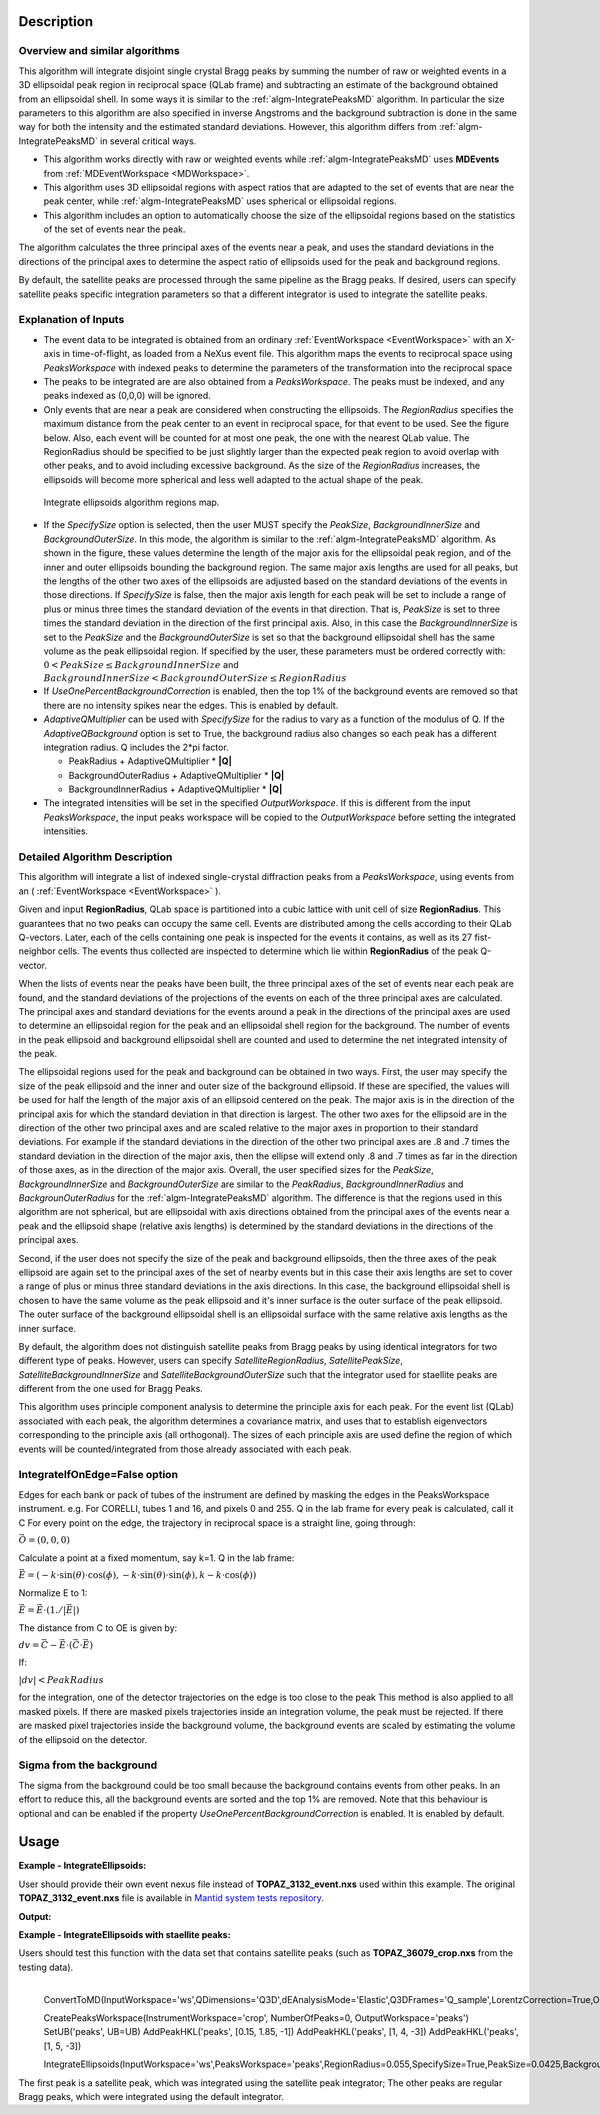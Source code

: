 .. algorithm::

.. summary::

.. relatedalgorithms::

.. properties::

Description
-----------

Overview and similar algorithms
###############################

This algorithm will integrate disjoint single crystal Bragg peaks
by summing the number of raw or weighted events in a 3D ellipsoidal peak region in
reciprocal space (QLab frame) and subtracting an estimate of the background obtained
from an ellipsoidal shell.
In some ways it is similar to the :ref:`algm-IntegratePeaksMD` algorithm.
In particular the size parameters to this algorithm are also specified in inverse Angstroms
and the background subtraction is done in the same way for both the intensity and the
estimated standard deviations.
However, this algorithm differs from :ref:`algm-IntegratePeaksMD` in several critical ways.

-  This algorithm works directly with raw or weighted events
   while :ref:`algm-IntegratePeaksMD` uses **MDEvents** from
   :ref:`MDEventWorkspace <MDWorkspace>`.
-  This algorithm uses 3D ellipsoidal regions with aspect ratios that
   are adapted to the set of events that are near the peak center, while
   :ref:`algm-IntegratePeaksMD` uses spherical or ellipsoidal regions.
-  This algorithm includes an option to automatically choose the size of
   the ellipsoidal regions based on the statistics of the set of events
   near the peak.

The algorithm calculates the three principal axes of the events near a
peak, and uses the standard deviations in the directions of the
principal axes to determine the aspect ratio of ellipsoids used for the
peak and background regions.

By default, the satellite peaks are processed through the same pipeline as the Bragg peaks.
If desired, users can specify satellite peaks specific integration parameters so that
a different integrator is used to integrate the satellite peaks.

Explanation of Inputs
#####################

-  The event data to be integrated is obtained from an ordinary
   :ref:`EventWorkspace <EventWorkspace>`
   with an X-axis in time-of-flight, as loaded from a
   NeXus event file. This algorithm maps the events to reciprocal space
   using *PeaksWorkspace* with indexed peaks to determine the parameters
   of the transformation into the reciprocal space

-  The peaks to be integrated are are also obtained from a *PeaksWorkspace*. The
   peaks must be indexed, and any peaks indexed as (0,0,0) will be
   ignored.

-  Only events that are near a peak are considered when constructing the
   ellipsoids. The *RegionRadius* specifies the maximum distance from the
   peak center to an event in reciprocal space, for that event to be used.
   See the figure below. Also, each event will be counted for at most
   one peak, the one with the nearest QLab value. The RegionRadius should
   be specified to be just slightly larger than the expected peak region
   to avoid overlap with other peaks, and to avoid including excessive
   background. As the size of the *RegionRadius* increases, the ellipsoids
   will become more spherical and less well adapted to the actual shape
   of the peak.

.. figure:: /images/IntegrateEllipsoids.png
   :alt: IntegrateEllipsoids.png

   Integrate ellipsoids algorithm regions map.

-  If the *SpecifySize* option is selected, then the user MUST specify the
   *PeakSize*, *BackgroundInnerSize* and *BackgroundOuterSize*. In this mode,
   the algorithm is similar to the :ref:`algm-IntegratePeaksMD` algorithm. As shown
   in the figure, these values determine the length of the major axis
   for the ellipsoidal peak region, and of the inner and outer
   ellipsoids bounding the background region. The same major axis
   lengths are used for all peaks, but the lengths of the other two axes
   of the ellipsoids are adjusted based on the standard deviations of
   the events in those directions. If *SpecifySize* is false, then the
   major axis length for each peak will be set to include a range of
   plus or minus three times the standard deviation of the events in
   that direction. That is, *PeakSize* is set to three times the standard
   deviation in the direction of the first principal axis. Also, in this
   case the *BackgroundInnerSize* is set to the *PeakSize* and the
   *BackgroundOuterSize* is set so that the background ellipsoidal shell
   has the same volume as the peak ellipsoidal region. If specified by
   the user, these parameters must be ordered correctly with:
   :math:`0 < PeakSize \leq BackgroundInnerSize` and
   :math:`BackgroundInnerSize < BackgroundOuterSize \leq RegionRadius`

-  If *UseOnePercentBackgroundCorrection* is enabled, then the top 1% of the background
   events are removed so that there are no intensity spikes near the edges. This
   is enabled by default.

-  *AdaptiveQMultiplier* can be used with *SpecifySize* for the radius to vary as
   a function of the modulus of Q. If the *AdaptiveQBackground* option is set to True,
   the background radius also changes so each peak has a different integration
   radius. Q includes the 2*pi factor.

   -  PeakRadius + AdaptiveQMultiplier * **|Q|**
   -  BackgroundOuterRadius + AdaptiveQMultiplier * **|Q|**
   -  BackgroundInnerRadius + AdaptiveQMultiplier * **|Q|**

-  The integrated intensities will be set in the specified
   *OutputWorkspace*. If this is different from the input *PeaksWorkspace*,
   the input peaks workspace will be copied to the *OutputWorkspace*
   before setting the integrated intensities.

Detailed Algorithm Description
##############################

This algorithm will integrate a list of indexed single-crystal
diffraction peaks from a *PeaksWorkspace*, using events from an
( :ref:`EventWorkspace <EventWorkspace>` ).

Given and input **RegionRadius**, QLab space is partitioned into a
cubic lattice with unit cell of size **RegionRadius**. This guarantees
that no two peaks can occupy the same cell. Events are distributed
among the cells according to their QLab Q-vectors. Later, each of the cells
containing one peak is inspected for the events it contains, as well as
its 27 fist-neighbor cells. The events thus collected are inspected to
determine which lie within **RegionRadius** of the peak Q-vector.

When the lists of events near the peaks have been built, the three
principal axes of the set of events near each peak are found, and the
standard deviations of the projections of the events on each of the
three principal axes are calculated. The principal axes and standard
deviations for the events around a peak in the directions of the
principal axes are used to determine an ellipsoidal region for the peak
and an ellipsoidal shell region for the background. The number of events
in the peak ellipsoid and background ellipsoidal shell are counted and
used to determine the net integrated intensity of the peak.

The ellipsoidal regions used for the peak and background can be obtained
in two ways. First, the user may specify the size of the peak ellipsoid
and the inner and outer size of the background ellipsoid. If these are
specified, the values will be used for half the length of the major axis
of an ellipsoid centered on the peak. The major axis is in the direction
of the principal axis for which the standard deviation in that direction
is largest. The other two axes for the ellipsoid are in the direction of
the other two principal axes and are scaled relative to the major axes
in proportion to their standard deviations. For example if the standard
deviations in the direction of the other two principal axes are .8 and .7
times the standard deviation in the direction of the major axis, then
the ellipse will extend only .8 and .7 times as far in the direction of
those axes, as in the direction of the major axis. Overall, the user
specified sizes for the *PeakSize*, *BackgroundInnerSize* and
*BackgroundOuterSize* are similar to the *PeakRadius*, *BackgroundInnerRadius*
and *BackgrounOuterRadius* for the :ref:`algm-IntegratePeaksMD` algorithm. The
difference is that the regions used in this algorithm are not spherical,
but are ellipsoidal with axis directions obtained from the principal
axes of the events near a peak and the ellipsoid shape (relative axis
lengths) is determined by the standard deviations in the directions of
the principal axes.

Second, if the user does not specify the size of the peak and
background ellipsoids, then the three axes of the peak ellipsoid are
again set to the principal axes of the set of nearby events but in this
case their axis lengths are set to cover a range of plus or minus three
standard deviations in the axis directions. In this case, the background
ellipsoidal shell is chosen to have the same volume as the peak
ellipsoid and it's inner surface is the outer surface of the peak
ellipsoid. The outer surface of the background ellipsoidal shell is an
ellipsoidal surface with the same relative axis lengths as the inner
surface.

By default, the algorithm does not distinguish satellite peaks from Bragg
peaks by using identical integrators for two different type of peaks.
However, users can specify *SatelliteRegionRadius*, *SatellitePeakSize*,
*SatelliteBackgroundInnerSize* and *SatelliteBackgroundOuterSize* such that
the integrator used for staellite peaks are different from the one used for
Bragg Peaks.

This algorithm uses principle component analysis to determine the principle
axis for each peak. For the event list (QLab) associated with each peak,
the algorithm determines a covariance matrix, and uses that to establish
eigenvectors corresponding to the principle axis (all orthogonal).
The sizes of each principle axis are used define the region of which events
will be counted/integrated from those already associated with each peak.

IntegrateIfOnEdge=False option
##############################

Edges for each bank or pack of tubes of the instrument are defined by masking
the edges in the PeaksWorkspace instrument. e.g. For CORELLI, tubes 1 and 16,
and pixels 0 and 255. Q in the lab frame for every peak is calculated, call it C
For every point on the edge, the trajectory in reciprocal space is a straight line,
going through:

:math:`\vec{O}=(0,0,0)`

Calculate a point at a fixed momentum, say k=1.
Q in the lab frame:

:math:`\vec{E}=(-k \cdot \sin(\theta) \cdot \cos(\phi), -k \cdot \sin(\theta) \cdot \sin(\phi), k - k \cdot \cos(\phi))`

Normalize E to 1:

:math:`\vec{E}=\vec{E} \cdot (1./\left|\vec{E}\right|)`

The distance from C to OE is given by:

:math:`dv=\vec{C}-\vec{E} \cdot (\vec{C} \cdot \vec{E})`

If:

:math:`\left|dv\right|<PeakRadius`

for the integration, one of the detector trajectories on the edge is too close to the peak
This method is also applied to all masked pixels. If there are masked pixels
trajectories inside an integration volume, the peak must be rejected.
If there are masked pixel trajectories inside the background volume, the background
events are scaled by estimating the volume of the ellipsoid on the detector.

Sigma from the background
#########################
The sigma from the background could be too small because the background contains
events from other peaks. In an effort to reduce this, all the background events
are sorted and the top 1% are removed. Note that this behaviour is optional and
can be enabled if the property *UseOnePercentBackgroundCorrection* is enabled.
It is enabled by default.

Usage
------

**Example - IntegrateEllipsoids:**

User should provide their own event nexus file instead of **TOPAZ_3132_event.nxs** used within this example. The original **TOPAZ_3132_event.nxs**
file is available in `Mantid system tests repository <https://github.com/mantidproject/systemtests/tree/master/Data/TOPAZ_3132_event.nxs>`_.

.. .. testcode:: exIntegrateEllipsoids
.. The code itself works but disabled from doc tests as takes too long to complete.

.. code-block:: python
   :linenos:


   def print_tableWS(pTWS,nRows):
       ''' Method to print part of the table workspace '''
       tab_names=pTWS.keys()
       row = ""
       for name in tab_names:
           if len(name)>8:
              name= name[:8]
           row += "| {:8} ".format(name)
       print(row + "|")

       for i in range(nRows):
           row = ""
           for name in tab_names:
                 col = pTWS.column(name);
                 data2pr=col[i]
                 if type(data2pr) is float:
                     row += "| {:8.1f} ".format(data2pr)
                 else:
                     row += "| {:8} ".format(str(data2pr))
           print(row + "|")

   # load test workspace
   Load(Filename=r'TOPAZ_3132_event.nxs',OutputWorkspace='TOPAZ_3132_event',LoadMonitors='1')

   # build peak workspace necessary for IntegrateEllipsoids algorithm to work
   ConvertToMD(InputWorkspace='TOPAZ_3132_event',QDimensions='Q3D',dEAnalysisMode='Elastic',Q3DFrames='Q_sample',LorentzCorrection='1',OutputWorkspace='TOPAZ_3132_md',\
   MinValues='-25,-25,-25',MaxValues='25,25,25',SplitInto='2',SplitThreshold='50',MaxRecursionDepth='13',MinRecursionDepth='7')
   FindPeaksMD(InputWorkspace='TOPAZ_3132_md',PeakDistanceThreshold='0.3768',MaxPeaks='50',DensityThresholdFactor='100',OutputWorkspace='TOPAZ_3132_peaks')
   FindUBUsingFFT(PeaksWorkspace='TOPAZ_3132_peaks',MinD='3',MaxD='15',Tolerance='0.12')
   IndexPeaks(PeaksWorkspace='TOPAZ_3132_peaks',Tolerance='0.12')

   # integrate Ellipsoids
   result=IntegrateEllipsoids(InputWorkspace='TOPAZ_3132_event',PeaksWorkspace='TOPAZ_3132_peaks',\
          RegionRadius='0.25',PeakSize='0.2',BackgroundInnerSize='0.2',BackgroundOuterSize='0.25',OutputWorkspace='TOPAZ_3132_peaks')

   # print 10 rows of resulting table workspace
   print_tableWS(result,10)

**Output:**

.. .. testoutput:: exIntegrateEllipsoids

.. code-block:: python
   :linenos:

   | RunNumbe | DetID    | h        | k        | l        | Waveleng | Energy   | TOF      | DSpacing | Intens   | SigInt   | BinCount | BankName | Row      | Col      | QLab     | QSample  | PeakNumb |
   | 3132     | 1124984  |     -2.0 |     -1.0 |      2.0 |      3.1 |      8.5 |  14482.3 |      2.0 | 120486.0 |    375.8 |   1668.0 | bank17   |    120.0 |     42.0 | [1.57771,1.21779,2.37854] | [2.99396,0.815958,0.00317344] | 1        |
   | 3132     | 1156753  |     -3.0 |     -2.0 |      3.0 |      2.1 |     18.8 |   9725.7 |      1.3 | 149543.0 |    393.0 |   1060.0 | bank17   |    145.0 |    166.0 | [2.48964,1.45725,3.88666] | [4.52618,1.71025,0.129461] | 2        |
   | 3132     | 1141777  |     -4.0 |     -2.0 |      3.0 |      1.7 |     28.1 |   7963.2 |      1.0 |   8744.0 |    106.3 |     96.0 | bank17   |     17.0 |    108.0 | [2.60836,2.31423,4.86391] | [5.69122,1.79492,-0.452799] | 3        |
   | 3132     | 1125241  |     -4.0 |     -2.0 |      4.0 |      1.6 |     33.9 |   7252.2 |      1.0 |  19740.0 |    146.2 |     83.0 | bank17   |    121.0 |     43.0 | [3.15504,2.42573,4.75121] | [5.97829,1.63473,0.0118744] | 4        |
   | 3132     | 1170598  |     -4.0 |     -3.0 |      4.0 |      1.5 |     34.1 |   7224.6 |      0.9 |  15914.0 |    131.4 |     73.0 | bank17   |    166.0 |    220.0 | [3.43363,1.70178,5.39301] | [6.07726,2.59962,0.281759] | 5        |
   | 3132     | 1214951  |     -2.0 |     -1.0 |      4.0 |      1.9 |     22.8 |   8839.5 |      1.7 | 121852.0 |    352.9 |    719.0 | bank18   |    231.0 |    137.0 | [2.73683,1.43808,2.11574] | [3.5786,0.470838,1.00329] | 6        |
   | 3132     | 1207827  |     -3.0 |     -1.0 |      4.0 |      1.7 |     27.9 |   7991.7 |      1.3 |  64593.0 |    257.7 |    447.0 | bank18   |     19.0 |    110.0 | [2.80324,2.29519,3.09134] | [4.71517,0.554412,0.37714] | 7        |
   | 3132     | 1232949  |     -4.0 |     -2.0 |      6.0 |      1.2 |     53.3 |   5782.1 |      0.9 |  18247.0 |    139.3 |     45.0 | bank18   |     53.0 |    208.0 | [4.29033,2.63319,4.46168] | [6.52658,1.27985,1.00646] | 8        |
   | 3132     | 1189484  |     -4.0 |     -1.0 |      6.0 |      1.1 |     63.4 |   5299.3 |      1.0 |  13512.0 |    120.7 |     31.0 | bank18   |    108.0 |     38.0 | [4.02414,3.39659,3.83664] | [6.4679,0.298896,0.726133] | 9        |
   | 3132     | 1218337  |     -5.0 |     -2.0 |      7.0 |      1.0 |     79.8 |   4724.1 |      0.8 |   7411.0 |     88.3 |     15.0 | bank18   |     33.0 |    151.0 | [4.96622,3.61607,5.32554] | [7.99244,1.19363,0.892655] | 10       |

**Example - IntegrateEllipsoids with staellite peaks:**

Users should test this function with the data set that contains satellite peaks (such as **TOPAZ_36079_crop.nxs** from the testing data).

.. code-block:: python
   :linenos:

   from mantid.simpleapi import *
   Load(Filename='TOPAZ_36079_crop.nxs',OutputWorkspace='ws',FilterByTofMin=500,FilterByTofMax=16666)

   UB = np.array([[0.15468228,0.10908475,-0.14428671],[-0.08922105,-0.08617147,-0.22976459],[-0.05616441,0.12536522,-0.03238277]])
​
   ConvertToMD(InputWorkspace='ws',QDimensions='Q3D',dEAnalysisMode='Elastic',Q3DFrames='Q_sample',LorentzCorrection=True,OutputWorkspace='md',MinValues='1,1,1.675',MaxValues='10,5,8.425')

   CreatePeaksWorkspace(InstrumentWorkspace='crop', NumberOfPeaks=0, OutputWorkspace='peaks')
   SetUB('peaks', UB=UB)
   AddPeakHKL('peaks', [0.15, 1.85, -1])
   AddPeakHKL('peaks', [1, 4, -3])
   AddPeakHKL('peaks', [1, 5, -3])

   IntegrateEllipsoids(InputWorkspace='ws',PeaksWorkspace='peaks',RegionRadius=0.055,SpecifySize=True,PeakSize=0.0425,BackgroundInnerSize=0.043,BackgroundOuterSize=0.055,OutputWorkspace='peaks_integrated_satellite',CutoffIsigI=5,UseOnePercentBackgroundCorrection=False,SatelliteRegionRadius=0.1,SatellitePeakSize=0.08,SatelliteBackgroundInnerSize=0.081,SatelliteBackgroundOuterSize=0.1)
​​
The first peak is a satellite peak, which was integrated using the satellite peak integrator;
The other peaks are regular Bragg peaks, which were integrated using the default integrator.

.. categories::

.. sourcelink::
